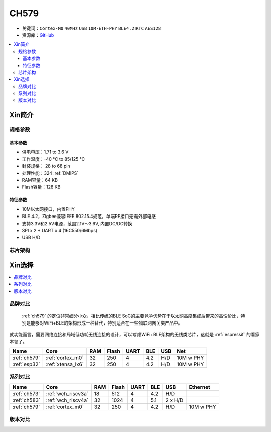 
.. _ch579:

CH579
========

* 关键词：``Cortex-M0`` ``40MHz`` ``USB`` ``10M-ETH-PHY`` ``BLE4.2`` ``RTC`` ``AES128``
* 资源库：`GitHub <https://github.com/SoCXin/CH579>`_

.. contents::
    :local:

Xin简介
-----------

.. image:: ./images/CH579.png
    :target: http://www.wch.cn/products/CH579.html

规格参数
~~~~~~~~~~~

基本参数
^^^^^^^^^^^

* 供电电压：1.71 to 3.6 V
* 工作温度：-40 °C to 85/125 °C
* 封装规格： 28 to 68 pin
* 处理性能：324 :ref:`DMIPS`
* RAM容量：64 KB
* Flash容量：128 KB

特征参数
^^^^^^^^^^^

* 10M以太网接口，内置PHY
* BLE 4.2，Zigbee兼容IEEE 802.15.4规范，单端RF接口无需外部电感
* 支持3.3V和2.5V电源，范围2.1V～3.6V, 内置DC/DC转换
* SPI x 2 + UART x 4 (16C550/6Mbps)
* USB H/D

芯片架构
~~~~~~~~~~~~

.. image:: ./images/CH579s.png
    :target: http://www.wch.cn/products/CH579.html


Xin选择
-----------

.. contents::
    :local:

品牌对比
~~~~~~~~~

 :ref:`ch579` 的定位非常细分小众，相比传统的BLE SoC的主要竞争优势在于以太网高度集成后带来的高性价比，特别是能够对WiFi+BLE的架构形成一种替代，特别适合在一些物联网网关类产品中。

就功能而言，需要网络连接和局域低功耗无线连接的设计，可以考虑WiFi+BLE架构的无线类芯片，这就是 :ref:`espressif` 的看家本领了。

.. list-table::
    :header-rows:  1

    * - Name
      - Core
      - RAM
      - Flash
      - UART
      - BLE
      - USB
      - Net
    * - :ref:`ch579`
      - :ref:`cortex_m0`
      - 32
      - 250
      - 4
      - 4.2
      - H/D
      - 10M w PHY
    * - :ref:`esp32`
      - :ref:`xtensa_lx6`
      - 32
      - 250
      - 4
      - 4.2
      - H/D
      - 10M w PHY


系列对比
~~~~~~~~~

.. list-table::
    :header-rows:  1

    * - Name
      - Core
      - RAM
      - Flash
      - UART
      - BLE
      - USB
      - Ethernet
    * - :ref:`ch573`
      - :ref:`wch_riscv3a`
      - 18
      - 512
      - 4
      - 4.2
      - H/D
      -
    * - :ref:`ch583`
      - :ref:`wch_riscv4a`
      - 32
      - 1024
      - 4
      - 5.1
      - 2 x H/D
      -
    * - :ref:`ch579`
      - :ref:`cortex_m0`
      - 32
      - 250
      - 4
      - 4.2
      - H/D
      - 10M w PHY

版本对比
~~~~~~~~~
